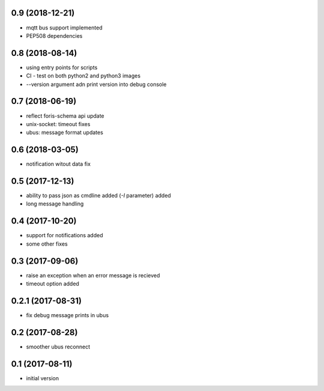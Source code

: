 0.9 (2018-12-21)
----------------

* mqtt bus support implemented
* PEP508 dependencies

0.8 (2018-08-14)
----------------

* using entry points for scripts
* CI - test on both python2 and python3 images
* --version argument adn print version into debug console

0.7 (2018-06-19)
----------------

* reflect foris-schema api update
* unix-socket: timeout fixes
* ubus: message format updates

0.6 (2018-03-05)
----------------

* notification witout data fix

0.5 (2017-12-13)
----------------

* ability to pass json as cmdline added (`-I` parameter) added
* long message handling

0.4 (2017-10-20)
----------------

* support for notifications added
* some other fixes

0.3 (2017-09-06)
----------------

* raise an exception when an error message is recieved
* timeout option added

0.2.1 (2017-08-31)
------------------

* fix debug message prints in ubus

0.2 (2017-08-28)
----------------

* smoother ubus reconnect

0.1 (2017-08-11)
----------------

* initial version
